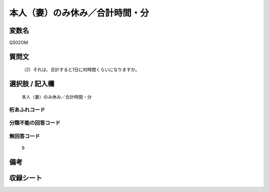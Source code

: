 .. title:: Q502OM
.. rst-cllass:: item
====================================================================================================
本人（妻）のみ休み／合計時間・分
====================================================================================================

.. rst-class:: varname
変数名
==================

Q502OM

.. rst-class:: question
質問文
==================


   （2）それは、合計すると1日に何時間くらいになりますか。



.. rst-class:: answer
選択肢 / 記入欄
======================

  本人（妻）のみ休み／合計時間・分



.. rst-class:: overflow
桁あふれコード
-------------------------------
  


.. rst-class:: not_available
分類不能の回答コード
-------------------------------------
  


.. rst-class:: not_available
無回答コード
-------------------------------------
  9


.. rst-class:: bikou
備考
==================



.. rst-class:: include_sheet
収録シート
=======================================
.. hlist::
   :columns: 3
   
   
   * p2_3
   
   * p3_3
   
   * p5a_3
   
   * p5b_3
   
   * p7_3
   
   * p9_3
   
   


.. index:: Q502OM